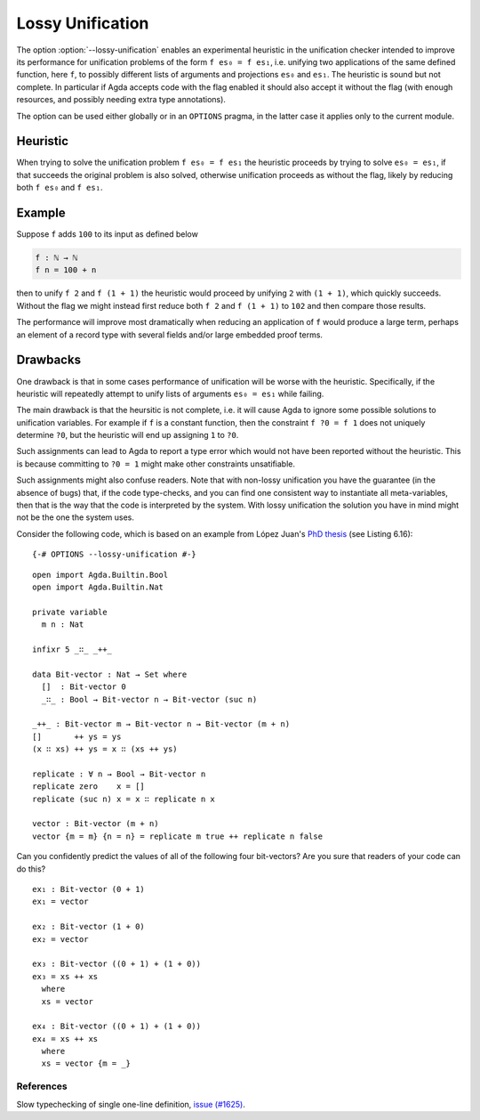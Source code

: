 .. _lossy-unification:


*****************
Lossy Unification
*****************

The option :option:`--lossy-unification` enables an
experimental heuristic in the unification checker intended to improve
its performance for unification problems of the form ``f es₀ = f es₁``,
i.e. unifying two applications of the same defined function, here
``f``, to possibly different lists of arguments and projections
``es₀`` and ``es₁``.
The heuristic is sound but not complete.
In particular if Agda accepts code with the flag enabled it should
also accept it without the flag (with enough resources, and possibly
needing extra type annotations).

The option can be used either globally or in an ``OPTIONS`` pragma, in the latter
case it applies only to the current module.


Heuristic
~~~~~~~~~

When trying to solve the unification problem ``f es₀ = f es₁`` the
heuristic proceeds by trying to solve ``es₀ = es₁``, if that succeeds
the original problem is also solved, otherwise unification proceeds as
without the flag, likely by reducing both ``f es₀`` and ``f es₁``.


Example
~~~~~~~

Suppose ``f`` adds ``100`` to its input as defined below

.. code-block:: agda

  f : ℕ → ℕ
  f n = 100 + n

then to unify ``f 2`` and ``f (1 + 1)`` the heuristic would proceed by
unifying ``2`` with ``(1 + 1)``, which quickly succeeds. Without the
flag we might instead first reduce both ``f 2`` and ``f (1 + 1)`` to
``102`` and then compare those results.

The performance will improve most dramatically when reducing an
application of ``f`` would produce a large term, perhaps an element of
a record type with several fields and/or large embedded proof terms.



Drawbacks
~~~~~~~~~

One drawback is that in some cases performance of
unification will be worse with the heuristic. Specifically, if
the heuristic will repeatedly attempt to unify lists of arguments ``es₀
= es₁`` while failing.

The main drawback is that the heursitic is not complete, i.e. it will cause Agda to
ignore some possible solutions to unification variables.
For example if ``f`` is a constant function, then the constraint ``f
?0 = f 1`` does not uniquely determine ``?0``, but the heuristic will
end up assigning ``1`` to ``?0``.

Such assignments can lead to Agda to report a type error which would
not have been reported without the heuristic. This is because committing to
``?0 = 1`` might make other constraints unsatifiable.

Such assignments might also confuse readers. Note that with non-lossy
unification you have the guarantee (in the absence of bugs) that, if
the code type-checks, and you can find one consistent way to
instantiate all meta-variables, then that is the way that the code is
interpreted by the system. With lossy unification the solution you
have in mind might not be the one the system uses.

Consider the following code, which is based on an example from López
Juan's `PhD thesis <https://research.chalmers.se/publication/527051>`_
(see Listing 6.16):

::

  {-# OPTIONS --lossy-unification #-}

..
  ::
  module language.lossy-unification where

::

  open import Agda.Builtin.Bool
  open import Agda.Builtin.Nat

  private variable
    m n : Nat

  infixr 5 _∷_ _++_

  data Bit-vector : Nat → Set where
    []  : Bit-vector 0
    _∷_ : Bool → Bit-vector n → Bit-vector (suc n)

  _++_ : Bit-vector m → Bit-vector n → Bit-vector (m + n)
  []       ++ ys = ys
  (x ∷ xs) ++ ys = x ∷ (xs ++ ys)

  replicate : ∀ n → Bool → Bit-vector n
  replicate zero    x = []
  replicate (suc n) x = x ∷ replicate n x

  vector : Bit-vector (m + n)
  vector {m = m} {n = n} = replicate m true ++ replicate n false

Can you confidently predict the values of all of the following four
bit-vectors? Are you sure that readers of your code can do this?

::

  ex₁ : Bit-vector (0 + 1)
  ex₁ = vector

  ex₂ : Bit-vector (1 + 0)
  ex₂ = vector

  ex₃ : Bit-vector ((0 + 1) + (1 + 0))
  ex₃ = xs ++ xs
    where
    xs = vector

  ex₄ : Bit-vector ((0 + 1) + (1 + 0))
  ex₄ = xs ++ xs
    where
    xs = vector {m = _}

References
----------

Slow typechecking of single one-line definition, `issue (#1625) <https://github.com/agda/agda/issues/1625>`_.
